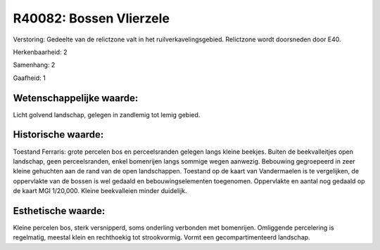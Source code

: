 R40082: Bossen Vlierzele
========================

Verstoring:
Gedeelte van de relictzone valt in het ruilverkavelingsgebied.
Relictzone wordt doorsneden door E40.

Herkenbaarheid: 2

Samenhang: 2

Gaafheid: 1


Wetenschappelijke waarde:
~~~~~~~~~~~~~~~~~~~~~~~~~

Licht golvend landschap, gelegen in zandlemig tot lemig gebied.


Historische waarde:
~~~~~~~~~~~~~~~~~~~

Toestand Ferraris: grote percelen bos en perceelsranden gelegen langs
kleine beekjes. Buiten de beekvalleitjes open landschap, geen
perceelsranden, enkel bomenrijen langs sommige wegen aanwezig. Bebouwing
gegroepeerd in zeer kleine gehuchten aan de rand van de open
landschappen. Toestand op de kaart van Vandermaelen is te vergelijken,
de oppervlakte van de bossen is wel gedaald en bebouwingselementen
toegenomen. Oppervlakte en aantal nog gedaald op de kaart MGI 1/20,000.
Kleine beekvalleien minder duidelijk.


Esthetische waarde:
~~~~~~~~~~~~~~~~~~~

Kleine percelen bos, sterk versnipperd, soms onderling verbonden met
bomenrijen. Omliggende percelering is regelmatig, meestal klein en
rechthoekig tot strookvormig. Vormt een gecompartimenteerd landschap.



